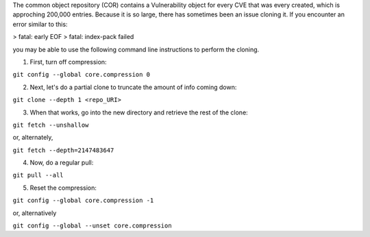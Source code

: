 The common object repository (COR) contains a Vulnerability object for every CVE that was every created, which is approching 200,000 entries.  Because it is so large, there 
has sometimes been an issue cloning it.  If you encounter an error similar to this:  

> fatal: early EOF
> fatal: index-pack failed

you may be able to use the following command line instructions to perform the cloning.

1. First, turn off compression:

``git config --global core.compression 0``

2. Next, let's do a partial clone to truncate the amount of info coming down:

``git clone --depth 1 <repo_URI>``

3. When that works, go into the new directory and retrieve the rest of the clone:

``git fetch --unshallow``

or, alternately,

``git fetch --depth=2147483647``

4. Now, do a regular pull:

``git pull --all``

5. Reset the compression:

``git config --global core.compression -1``

or, alternatively

``git config --global --unset core.compression``
